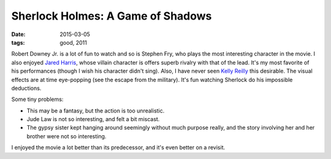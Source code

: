 Sherlock Holmes: A Game of Shadows
==================================

:date: 2015-03-05
:tags: good, 2011



Robert Downey Jr. is a lot of fun to watch and so is Stephen Fry, who
plays the most interesting character in the movie. I also enjoyed
`Jared Harris`__, whose villain character is offers superb rivalry
with that of the lead. It's my most favorite of his performances
(though I wish his character didn't sing). Also, I have never seen
`Kelly Reilly`__ this desirable. The visual effects are at time
eye-popping (see the escape from the military).  It's fun watching
Sherlock do his impossible deductions.

Some tiny problems:

- This may be a fantasy, but the action is too unrealistic.
- Jude Law is not so interesting, and felt a bit miscast.
- The gypsy sister kept hanging around seemingly without much purpose
  really, and the story involving her and her brother were not so
  interesting.

I enjoyed the movie a lot better than its predecessor, and it's even
better on a revisit.


__ http://en.wikipedia.org/wiki/Jared_Harris
__ http://en.wikipedia.org/wiki/Kelly_Reilly
